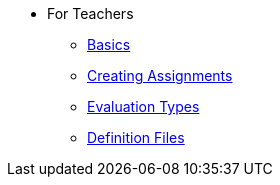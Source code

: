 * For Teachers
** xref:for-teachers:basics.adoc[Basics]
** xref:for-teachers:assignments.adoc[Creating Assignments]
** xref:for-teachers:evaluation-types.adoc[Evaluation Types]
** xref:for-teachers:definitions.adoc[Definition Files]
